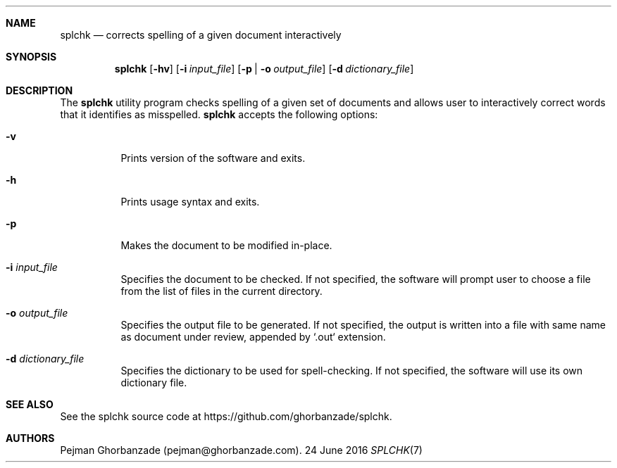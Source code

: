 .Dd 24 June 2016
.Dt SPLCHK 7

.Sh NAME
.Nm splchk
.Nd corrects spelling of a given document interactively

.Sh SYNOPSIS
.Nm
.Op Fl hv
.Op Fl i Ar input_file
.Op Fl p | o Ar output_file
.Op Fl d Ar dictionary_file

.Sh DESCRIPTION
The
.Nm
utility program checks spelling of a given set of documents and allows user to interactively correct words that it identifies as misspelled.
.PP
.Nm
accepts the following options:
.Bl -tag -width indent
.It Fl v
Prints version of the software and exits.
.It Fl h
Prints usage syntax and exits.
.It Fl p
Makes the document to be modified in-place.
.It Fl i Ar input_file
Specifies the document to be checked.
If not specified, the software will prompt user to choose a file from the list of files in the current directory.
.It Fl o Ar output_file
Specifies the output file to be generated.
If not specified, the output is written into a file with same name as document under review, appended by `.out` extension.
.It Fl d Ar dictionary_file
Specifies the dictionary to be used for spell-checking.
If not specified, the software will use its own dictionary file.

.Sh SEE ALSO
See the splchk source code at https://github.com/ghorbanzade/splchk.

.Sh AUTHORS
Pejman Ghorbanzade (pejman@ghorbanzade.com).
